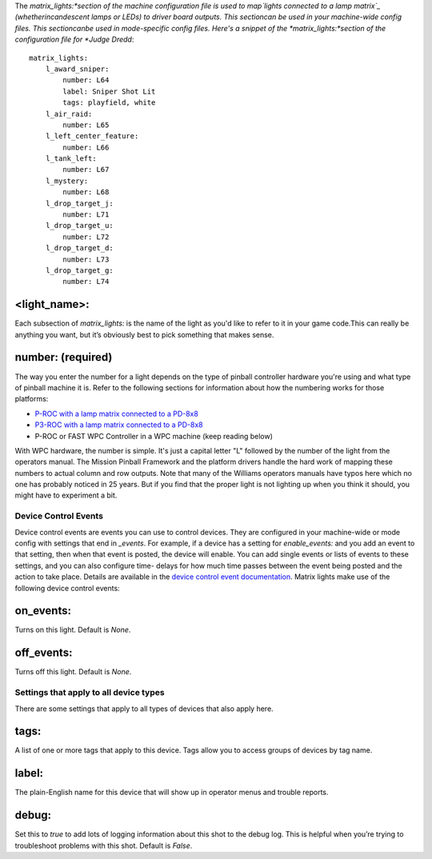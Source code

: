 
The *matrix_lights:*section of the machine configuration file is used
to map`lights connected to a lamp matrix`_ (whetherincandescent lamps
or LEDs) to driver board outputs. This sectioncan be used in your
machine-wide config files. This sectioncanbe used in mode-specific
config files. Here's a snippet of the *matrix_lights:*section of the
configuration file for *Judge Dredd*:


::

    
    matrix_lights:
        l_award_sniper:
            number: L64
            label: Sniper Shot Lit
            tags: playfield, white
        l_air_raid:
            number: L65
        l_left_center_feature:
            number: L66
        l_tank_left:
            number: L67
        l_mystery:
            number: L68
        l_drop_target_j:
            number: L71
        l_drop_target_u:
            number: L72
        l_drop_target_d:
            number: L73
        l_drop_target_g:
            number: L74




<light_name>:
~~~~~~~~~~~~~

Each subsection of *matrix_lights:* is the name of the light as you'd
like to refer to it in your game code.This can really be anything you
want, but it’s obviously best to pick something that makes sense.



number: (required)
~~~~~~~~~~~~~~~~~~

The way you enter the number for a light depends on the type of
pinball controller hardware you're using and what type of pinball
machine it is. Refer to the following sections for information about
how the numbering works for those platforms:


+ `P-ROC with a lamp matrix connected to a PD-8x8`_
+ `P3-ROC with a lamp matrix connected to a PD-8x8`_
+ P-ROC or FAST WPC Controller in a WPC machine (keep reading below)


With WPC hardware, the number is simple. It's just a capital letter
"L" followed by the number of the light from the operators manual. The
Mission Pinball Framework and the platform drivers handle the hard
work of mapping these numbers to actual column and row outputs. Note
that many of the Williams operators manuals have typos here which no
one has probably noticed in 25 years. But if you find that the proper
light is not lighting up when you think it should, you might have to
experiment a bit.



Device Control Events
---------------------

Device control events are events you can use to control devices. They
are configured in your machine-wide or mode config with settings that
end in *_events*. For example, if a device has a setting for
*enable_events:* and you add an event to that setting, then when that
event is posted, the device will enable. You can add single events or
lists of events to these settings, and you can also configure time-
delays for how much time passes between the event being posted and the
action to take place. Details are available in the `device control
event documentation`_. Matrix lights make use of the following device
control events:



on_events:
~~~~~~~~~~

Turns on this light. Default is *None*.



off_events:
~~~~~~~~~~~

Turns off this light. Default is *None*.



Settings that apply to all device types
---------------------------------------

There are some settings that apply to all types of devices that also
apply here.



tags:
~~~~~

A list of one or more tags that apply to this device. Tags allow you
to access groups of devices by tag name.



label:
~~~~~~

The plain-English name for this device that will show up in operator
menus and trouble reports.



debug:
~~~~~~

Set this to *true* to add lots of logging information about this shot
to the debug log. This is helpful when you’re trying to troubleshoot
problems with this shot. Default is *False*.

.. _P-ROC with a lamp matrix connected to a PD-8x8: https://missionpinball.com/docs/howto/how-to-use-a-p-roc-with-mpf/
.. _lights connected to a lamp matrix: https://missionpinball.com/docs/mpf-core-architecture/devices/low-level-devices/matrix-light/
.. _P3-ROC with a lamp matrix connected to a PD-8x8: https://missionpinball.com/docs/howto/how-to-use-a-p3-roc-with-mpf/
.. _device control event documentation: https://missionpinball.com/docs/configuration-file-reference/important-config-file-concepts/configuring-device-control-events/


